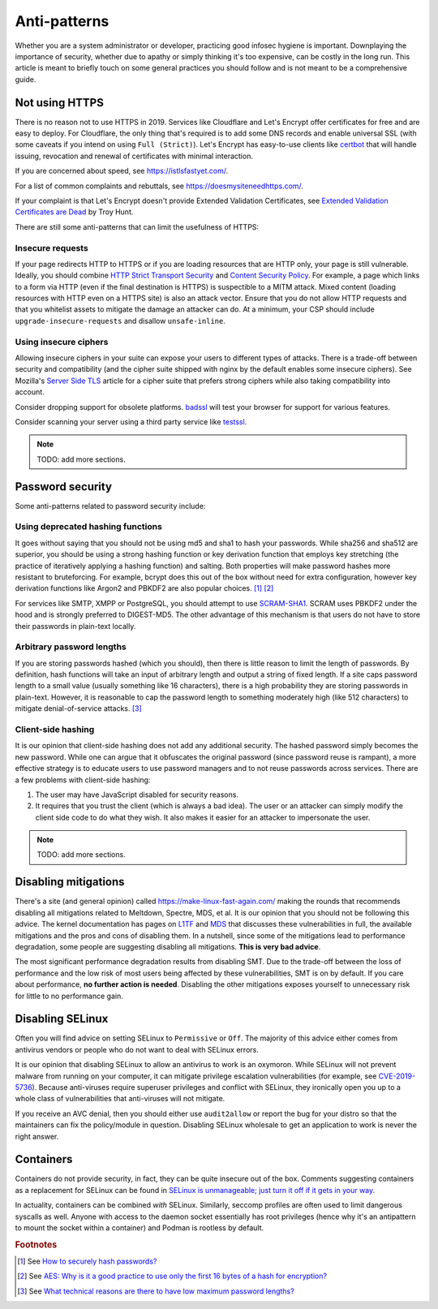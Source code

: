.. SPDX-FileCopyrightText: 2019-2022 Louis Abel, Tommy Nguyen
..
.. SPDX-License-Identifier: MIT

Anti-patterns
^^^^^^^^^^^^^

Whether you are a system administrator or developer, practicing good
infosec hygiene is important. Downplaying the importance of security,
whether due to apathy or simply thinking it's too expensive, can be
costly in the long run. This article is meant to briefly touch on some
general practices you should follow and is not meant to be a
comprehensive guide.

Not using HTTPS
---------------

There is no reason not to use HTTPS in 2019. Services like Cloudflare
and Let's Encrypt offer certificates for free and are easy to deploy.
For Cloudflare, the only thing that's required is to add some DNS
records and enable universal SSL (with some caveats if you intend on
using ``Full (Strict)``). Let's Encrypt has easy-to-use clients like
`certbot <https://certbot.eff.org/>`_ that will handle issuing,
revocation and renewal of certificates with minimal interaction. 

If you are concerned about speed, see https://istlsfastyet.com/. 

For a list of common complaints and rebuttals, see
https://doesmysiteneedhttps.com/.

If your complaint is that Let's Encrypt doesn't provide Extended
Validation Certificates, see `Extended Validation Certificates are Dead <https://www.troyhunt.com/extended-validation-certificates-are-dead/>`_ by Troy Hunt.

There are still some anti-patterns that can limit the usefulness of
HTTPS:

Insecure requests
+++++++++++++++++

If your page redirects HTTP to HTTPS or if you are loading resources
that are HTTP only, your page is still vulnerable. Ideally, you should
combine `HTTP Strict Transport Security
<https://en.wikipedia.org/wiki/HTTP_Strict_Transport_Security>`_ and
`Content Security Policy <https://content-security-policy.com/>`_. For
example, a page which links to a form via HTTP (even if the final
destination is HTTPS) is suspectible to a MITM attack. Mixed content
(loading resources with HTTP even on a HTTPS site) is also an attack
vector. Ensure that you do not allow HTTP requests and that you
whitelist assets to mitigate the damage an attacker can do. At a
minimum, your CSP should include ``upgrade-insecure-requests`` and
disallow ``unsafe-inline``.

Using insecure ciphers
++++++++++++++++++++++

Allowing insecure ciphers in your suite can expose your users to
different types of attacks. There is a trade-off between security and
compatibility (and the cipher suite shipped with nginx by the default
enables some insecure ciphers). See Mozilla's `Server Side TLS
<https://wiki.mozilla.org/Security/Server_Side_TLS>`_ article for a
cipher suite that prefers strong ciphers while also taking compatibility
into account.

Consider dropping support for obsolete platforms. `badssl
<https://badssl.com/>`_ will test your browser for support for various
features.

Consider scanning your server using a third party service like `testssl
<https://testssl.sh/>`_.

.. note::

    TODO: add more sections.

Password security
-----------------

Some anti-patterns related to password security include:

Using deprecated hashing functions
++++++++++++++++++++++++++++++++++

It goes without saying that you should not be using md5 and sha1 to hash
your passwords. While sha256 and sha512 are superior, you should be
using a strong hashing function or key derivation function that employs
key stretching (the practice of iteratively applying a hashing function)
and salting. Both properties will make password hashes more resistant to
bruteforcing. For example, bcrypt does this out of the box without need
for extra configuration, however key derivation functions like Argon2
and PBKDF2 are also popular choices. [#f1]_ [#f2]_

For services like SMTP, XMPP or PostgreSQL, you should attempt to use
`SCRAM-SHA1
<https://en.wikipedia.org/wiki/Salted_Challenge_Response_Authentication_Mechanism>`_.
SCRAM uses PBKDF2 under the hood and is strongly preferred to
DIGEST-MD5. The other advantage of this mechanism is that users do not
have to store their passwords in plain-text locally. 

Arbitrary password lengths
++++++++++++++++++++++++++

If you are storing passwords hashed (which you should), then there is
little reason to limit the length of passwords. By definition, hash
functions will take an input of arbitrary length and output a string of
fixed length. If a site caps password length to a small value (usually
something like 16 characters), there is a high probability they are
storing passwords in plain-text. However, it is reasonable to cap the
password length to something moderately high (like 512 characters) to
mitigate denial-of-service attacks. [#f3]_

Client-side hashing
+++++++++++++++++++

It is our opinion that client-side hashing does not add any additional
security.  The hashed password simply becomes the new password. While one can
argue that it obfuscates the original password (since password reuse is
rampant), a more effective strategy is to educate users to use password
managers and to not reuse passwords across services. There are a few problems
with client-side hashing:

1. The user may have JavaScript disabled for security reasons.

2. It requires that you trust the client (which is always a bad idea). The user
   or an attacker can simply modify the client side code to do what they wish.
   It also makes it easier for an attacker to impersonate the user.

.. note::

    TODO: add more sections.

Disabling mitigations
---------------------

There's a site (and general opinion) called https://make-linux-fast-again.com/
making the rounds that recommends disabling all mitigations related to
Meltdown, Spectre, MDS, et al. It is our opinion that you should not be
following this advice. The kernel documentation has pages on `L1TF
<https://www.kernel.org/doc/html/latest/admin-guide/hw-vuln/l1tf.html>`_ and
`MDS <https://www.kernel.org/doc/html/latest/admin-guide/hw-vuln/mds.html>`_
that discusses these vulnerabilities in full, the available mitigations and the
pros and cons of disabling them. In a nutshell, since some of the mitigations
lead to performance degradation, some people are suggesting disabling all
mitigations.  **This is very bad advice**.

The most significant performance degradation results from disabling SMT. Due to
the trade-off between the loss of performance and the low risk of most users
being affected by these vulnerabilities, SMT is on by default. If you care
about performance, **no further action is needed**. Disabling the other
mitigations exposes yourself to unnecessary risk for little to no performance
gain.

Disabling SELinux
-----------------

Often you will find advice on setting SELinux to ``Permissive`` or ``Off``. The
majority of this advice either comes from antivirus vendors or people who do
not want to deal with SELinux errors.

It is our opinion that disabling SELinux to allow an antivirus to work is an
oxymoron.  While SELinux will not prevent malware from running on your
computer, it can mitigate privilege escalation vulnerabilities (for example,
see `CVE-2019-5736 <https://access.redhat.com/security/cve/cve-2019-5736>`_).
Because anti-viruses require superuser privileges and conflict with SELinux,
they ironically open you up to a whole class of vulnerabilities that
anti-viruses will not mitigate.

If you receive an AVC denial, then you should either use ``audit2allow`` or
report the bug for your distro so that the maintainers can fix the
policy/module in question. Disabling SELinux wholesale to get an application to
work is never the right answer.

Containers
----------

Containers do not provide security, in fact, they can be quite insecure out of
the box. Comments suggesting containers as a replacement for SELinux can be
found in `SELinux is unmanageable; just turn it off if it gets in your way
<https://news.ycombinator.com/item?id=31176138>`_.

In actuality, containers can be combined *with* SELinux. Similarly, seccomp
profiles are often used to limit dangerous syscalls as well. Anyone with access
to the daemon socket essentially has root privileges (hence why it's an
antipattern to mount the socket within a container) and Podman is rootless by
default.

.. rubric:: Footnotes

.. [#f1] See `How to securely hash passwords? <https://security.stackexchange.com/questions/211/how-to-securely-hash-passwords/31846#31846>`_
.. [#f2] See `AES: Why is it a good practice to use only the first 16 bytes of a hash for encryption? <https://crypto.stackexchange.com/questions/68545/aes-why-is-it-a-good-practice-to-use-only-the-first-16-bytes-of-a-hash-for-encr/68548#68548>`_
.. [#f3] See `What technical reasons are there to have low maximum password lengths? <https://security.stackexchange.com/questions/33470/what-technical-reasons-are-there-to-have-low-maximum-password-lengths>`_

